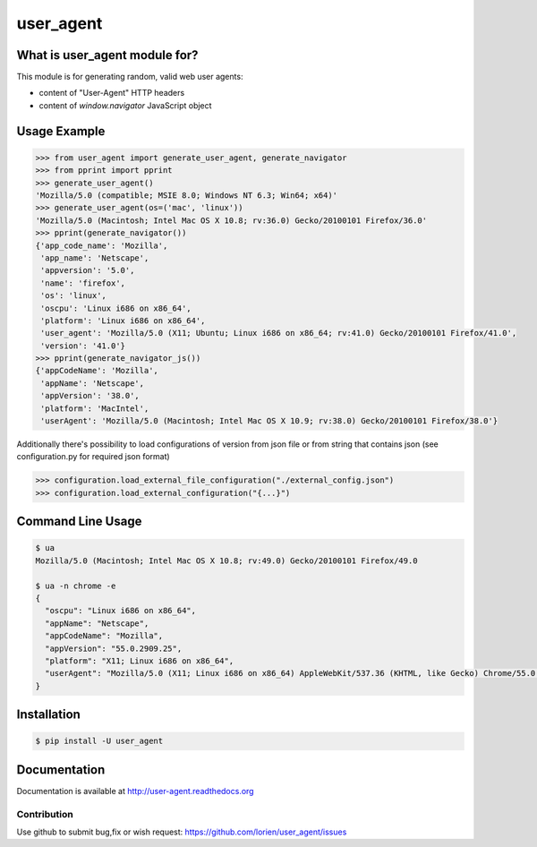 ==========
user_agent
==========

.. image:: https://travis-ci.org/lorien/user_agent.png?branch=master
    :target: https://travis-ci.org/lorien/user_agent?branch=master

.. image:: https://ci.appveyor.com/api/projects/status/jbyd2b9dfq99fvs3
    :target: https://ci.appveyor.com/project/lorien/user-agent

.. image:: https://readthedocs.org/projects/user_agent/badge/?version=latest
    :target: http://user-agent.readthedocs.org


What is user_agent module for?
-------------------------------

This module is for generating random, valid web user agents:

* content of "User-Agent" HTTP headers
* content of `window.navigator` JavaScript object


Usage Example
-------------

.. code-block:: python

    >>> from user_agent import generate_user_agent, generate_navigator
    >>> from pprint import pprint
    >>> generate_user_agent()
    'Mozilla/5.0 (compatible; MSIE 8.0; Windows NT 6.3; Win64; x64)'
    >>> generate_user_agent(os=('mac', 'linux'))
    'Mozilla/5.0 (Macintosh; Intel Mac OS X 10.8; rv:36.0) Gecko/20100101 Firefox/36.0'
    >>> pprint(generate_navigator())
    {'app_code_name': 'Mozilla',
     'app_name': 'Netscape',
     'appversion': '5.0',
     'name': 'firefox',
     'os': 'linux',
     'oscpu': 'Linux i686 on x86_64',
     'platform': 'Linux i686 on x86_64',
     'user_agent': 'Mozilla/5.0 (X11; Ubuntu; Linux i686 on x86_64; rv:41.0) Gecko/20100101 Firefox/41.0',
     'version': '41.0'}
    >>> pprint(generate_navigator_js())
    {'appCodeName': 'Mozilla',
     'appName': 'Netscape',
     'appVersion': '38.0',
     'platform': 'MacIntel',
     'userAgent': 'Mozilla/5.0 (Macintosh; Intel Mac OS X 10.9; rv:38.0) Gecko/20100101 Firefox/38.0'}

Additionally there's possibility to load configurations of version from json file or from string that contains json
(see configuration.py for required json format)

.. code-block:: python

    >>> configuration.load_external_file_configuration("./external_config.json")
    >>> configuration.load_external_configuration("{...}")


Command Line Usage
------------------

.. code:: shell

    $ ua
    Mozilla/5.0 (Macintosh; Intel Mac OS X 10.8; rv:49.0) Gecko/20100101 Firefox/49.0

    $ ua -n chrome -e
    {
      "oscpu": "Linux i686 on x86_64", 
      "appName": "Netscape", 
      "appCodeName": "Mozilla", 
      "appVersion": "55.0.2909.25", 
      "platform": "X11; Linux i686 on x86_64", 
      "userAgent": "Mozilla/5.0 (X11; Linux i686 on x86_64) AppleWebKit/537.36 (KHTML, like Gecko) Chrome/55.0.2909.25 Safari/537.36"
    }


Installation
------------

.. code:: shell

    $ pip install -U user_agent


Documentation
-------------

Documentation is available at http://user-agent.readthedocs.org


Contribution
============

Use github to submit bug,fix or wish request: https://github.com/lorien/user_agent/issues

